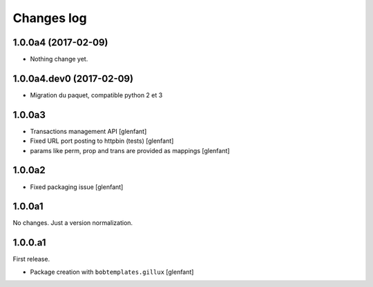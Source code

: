 Changes log
===========

1.0.0a4 (2017-02-09)
--------------------

- Nothing change yet.


1.0.0a4.dev0 (2017-02-09)
-------------------------

- Migration du paquet, compatible python 2 et 3


1.0.0a3
-------

- Transactions management API
  [glenfant]
- Fixed URL port posting to httpbin (tests)
  [glenfant]
- params like perm, prop and trans are provided as mappings
  [glenfant]

1.0.0a2
-------

- Fixed packaging issue
  [glenfant]

1.0.0a1
-------

No changes. Just a version normalization.

1.0.0.a1
--------

First release.

- Package creation with ``bobtemplates.gillux``
  [glenfant]
